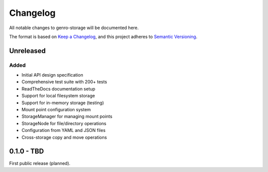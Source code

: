Changelog
=========

All notable changes to genro-storage will be documented here.

The format is based on `Keep a Changelog <https://keepachangelog.com/en/1.0.0/>`_,
and this project adheres to `Semantic Versioning <https://semver.org/spec/v2.0.0.html>`_.

Unreleased
----------

Added
~~~~~

- Initial API design specification
- Comprehensive test suite with 200+ tests
- ReadTheDocs documentation setup
- Support for local filesystem storage
- Support for in-memory storage (testing)
- Mount point configuration system
- StorageManager for managing mount points
- StorageNode for file/directory operations
- Configuration from YAML and JSON files
- Cross-storage copy and move operations

0.1.0 - TBD
-----------

First public release (planned).
